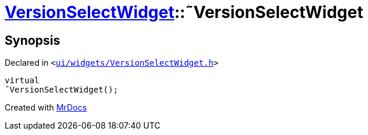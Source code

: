[#VersionSelectWidget-2destructor]
= xref:VersionSelectWidget.adoc[VersionSelectWidget]::&tilde;VersionSelectWidget
:relfileprefix: ../
:mrdocs:


== Synopsis

Declared in `&lt;https://github.com/PrismLauncher/PrismLauncher/blob/develop/launcher/ui/widgets/VersionSelectWidget.h#L54[ui&sol;widgets&sol;VersionSelectWidget&period;h]&gt;`

[source,cpp,subs="verbatim,replacements,macros,-callouts"]
----
virtual
&tilde;VersionSelectWidget();
----



[.small]#Created with https://www.mrdocs.com[MrDocs]#

